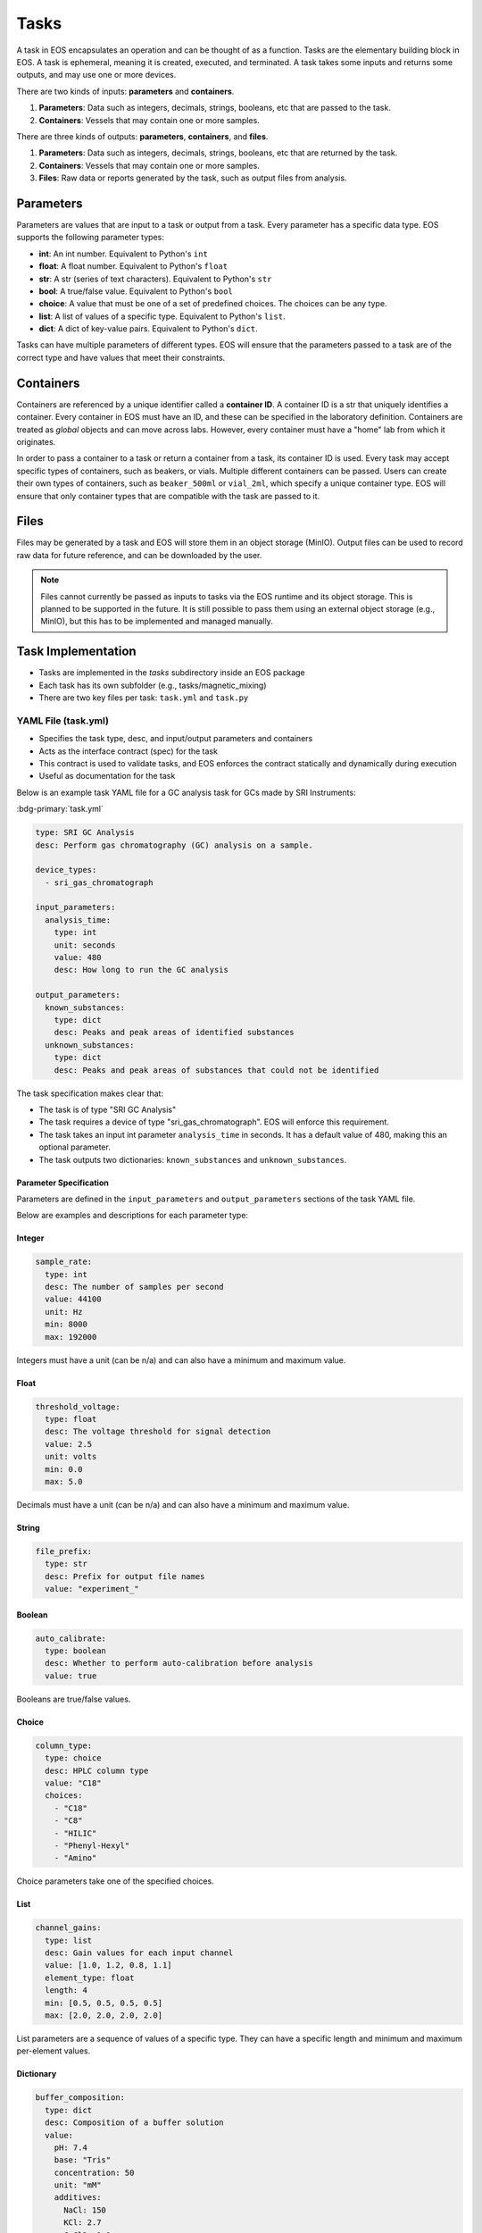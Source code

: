 Tasks
=====
A task in EOS encapsulates an operation and can be thought of as a function.
Tasks are the elementary building block in EOS.
A task is ephemeral, meaning it is created, executed, and terminated.
A task takes some inputs and returns some outputs, and may use one or more devices.

There are two kinds of inputs: **parameters** and **containers**.

#. **Parameters**: Data such as integers, decimals, strings, booleans, etc that are passed to the task.
#. **Containers**: Vessels that may contain one or more samples.

There are three kinds of outputs: **parameters**, **containers**, and **files**.

#. **Parameters**: Data such as integers, decimals, strings, booleans, etc that are returned by the task.
#. **Containers**: Vessels that may contain one or more samples.
#. **Files**: Raw data or reports generated by the task, such as output files from analysis.

.. figure:: ../_static/img/task-inputs-outputs.png
   :alt: EOS Task Inputs and Outputs
   :align: center

Parameters
----------
Parameters are values that are input to a task or output from a task.
Every parameter has a specific data type.
EOS supports the following parameter types:

* **int**: An int number.
  Equivalent to Python's ``int``
* **float**: A float number.
  Equivalent to Python's ``float``
* **str**: A str (series of text characters).
  Equivalent to Python's ``str``
* **bool**: A true/false value.
  Equivalent to Python's ``bool``
* **choice**: A value that must be one of a set of predefined choices.
  The choices can be any type.
* **list**: A list of values of a specific type.
  Equivalent to Python's ``list``.
* **dict**: A dict of key-value pairs.
  Equivalent to Python's ``dict``.

Tasks can have multiple parameters of different types.
EOS will ensure that the parameters passed to a task are of the correct type and have values that meet their constraints.

Containers
----------
Containers are referenced by a unique identifier called a **container ID**.
A container ID is a str that uniquely identifies a container.
Every container in EOS must have an ID, and these can be specified in the laboratory definition.
Containers are treated as *global* objects and can move across labs.
However, every container must have a "home" lab from which it originates.

In order to pass a container to a task or return a container from a task, its container ID is used.
Every task may accept specific types of containers, such as beakers, or vials.
Multiple different containers can be passed.
Users can create their own types of containers, such as ``beaker_500ml`` or ``vial_2ml``, which specify a unique container type.
EOS will ensure that only container types that are compatible with the task are passed to it.

Files
-----
Files may be generated by a task and EOS will store them in an object storage (MinIO).
Output files can be used to record raw data for future reference, and can be downloaded by the user.

.. note::
    Files cannot currently be passed as inputs to tasks via the EOS runtime and its object storage.
    This is planned to be supported in the future.
    It is still possible to pass them using an external object storage (e.g., MinIO), but this has to be implemented and
    managed manually.

Task Implementation
-------------------
* Tasks are implemented in the `tasks` subdirectory inside an EOS package
* Each task has its own subfolder (e.g., tasks/magnetic_mixing)
* There are two key files per task: ``task.yml`` and ``task.py``

YAML File (task.yml)
~~~~~~~~~~~~~~~~~~~~
* Specifies the task type, desc, and input/output parameters and containers
* Acts as the interface contract (spec) for the task
* This contract is used to validate tasks, and EOS enforces the contract statically and dynamically during execution
* Useful as documentation for the task

Below is an example task YAML file for a GC analysis task for GCs made by SRI Instruments:

:bdg-primary:`task.yml`

.. code-block:: yaml

    type: SRI GC Analysis
    desc: Perform gas chromatography (GC) analysis on a sample.

    device_types:
      - sri_gas_chromatograph

    input_parameters:
      analysis_time:
        type: int
        unit: seconds
        value: 480
        desc: How long to run the GC analysis

    output_parameters:
      known_substances:
        type: dict
        desc: Peaks and peak areas of identified substances
      unknown_substances:
        type: dict
        desc: Peaks and peak areas of substances that could not be identified

The task specification makes clear that:

* The task is of type "SRI GC Analysis"
* The task requires a device of type "sri_gas_chromatograph".
  EOS will enforce this requirement.
* The task takes an input int parameter ``analysis_time`` in seconds.
  It has a default value of 480, making this an optional parameter.
* The task outputs two dictionaries: ``known_substances`` and ``unknown_substances``.

Parameter Specification
"""""""""""""""""""""""
Parameters are defined in the ``input_parameters`` and ``output_parameters`` sections of the task YAML file.

Below are examples and descriptions for each parameter type:

Integer
"""""""
.. code-block:: yaml

    sample_rate:
      type: int
      desc: The number of samples per second
      value: 44100
      unit: Hz
      min: 8000
      max: 192000

Integers must have a unit (can be n/a) and can also have a minimum and maximum value.

Float
"""""
.. code-block:: yaml

    threshold_voltage:
      type: float
      desc: The voltage threshold for signal detection
      value: 2.5
      unit: volts
      min: 0.0
      max: 5.0

Decimals must have a unit (can be n/a) and can also have a minimum and maximum value.

String
""""""
.. code-block:: yaml

    file_prefix:
      type: str
      desc: Prefix for output file names
      value: "experiment_"

Boolean
"""""""
.. code-block:: yaml

    auto_calibrate:
      type: boolean
      desc: Whether to perform auto-calibration before analysis
      value: true

Booleans are true/false values.

Choice
""""""
.. code-block:: yaml

    column_type:
      type: choice
      desc: HPLC column type
      value: "C18"
      choices:
        - "C18"
        - "C8"
        - "HILIC"
        - "Phenyl-Hexyl"
        - "Amino"

Choice parameters take one of the specified choices.

List
""""
.. code-block:: yaml

    channel_gains:
      type: list
      desc: Gain values for each input channel
      value: [1.0, 1.2, 0.8, 1.1]
      element_type: float
      length: 4
      min: [0.5, 0.5, 0.5, 0.5]
      max: [2.0, 2.0, 2.0, 2.0]

List parameters are a sequence of values of a specific type.
They can have a specific length and minimum and maximum per-element values.

Dictionary
""""""""""
.. code-block:: yaml

    buffer_composition:
      type: dict
      desc: Composition of a buffer solution
      value:
        pH: 7.4
        base: "Tris"
        concentration: 50
        unit: "mM"
        additives:
          NaCl: 150
          KCl: 2.7
          CaCl2: 1.0
        temperature: 25

Dictionaries are key-value pairs. The values can be any type.

Python File (task.yml)
~~~~~~~~~~~~~~~~~~~~~~
* Implements the task
* All task implementations must inherit from ``BaseTask``

:bdg-primary:`task.py`

.. code-block:: python

    from eos.tasks.base_task import BaseTask


    class MagneticMixing(BaseTask):
        async def _execute(
            self,
            devices: BaseTask.DevicesType,
            parameters: BaseTask.ParametersType,
            containers: BaseTask.ContainersType,
        ) -> BaseTask.OutputType:
            magnetic_mixer = devices.get_all_by_type("magnetic_mixer")[0]
            mixing_time = parameters["mixing_time"]
            mixing_speed = parameters["mixing_speed"]

            containers["beaker"] = magnetic_mixer.mix(containers["beaker"], mixing_time, mixing_speed)

            return None, containers, None

Let's walk through this example code:

``_execute`` is the only required function in a task implementation.
It is called by EOS to execute a task.
The function takes three arguments:

#. ``devices``: A data structure supporting lookup of specific lab devices assigned to a task.
   In this case, only one device is given, a magnetic mixer.
   The devices are represented as wrappers to Ray actor references, and the task implementation can call functions from
   the device implementation.
#. ``parameters``: A dictionary of the input parameters.
   Keys are the parameter names and values are the parameter values.
#. ``containers``: A dictionary of the input containers.
   Keys are the container IDs and values are the ``Container`` objects.
